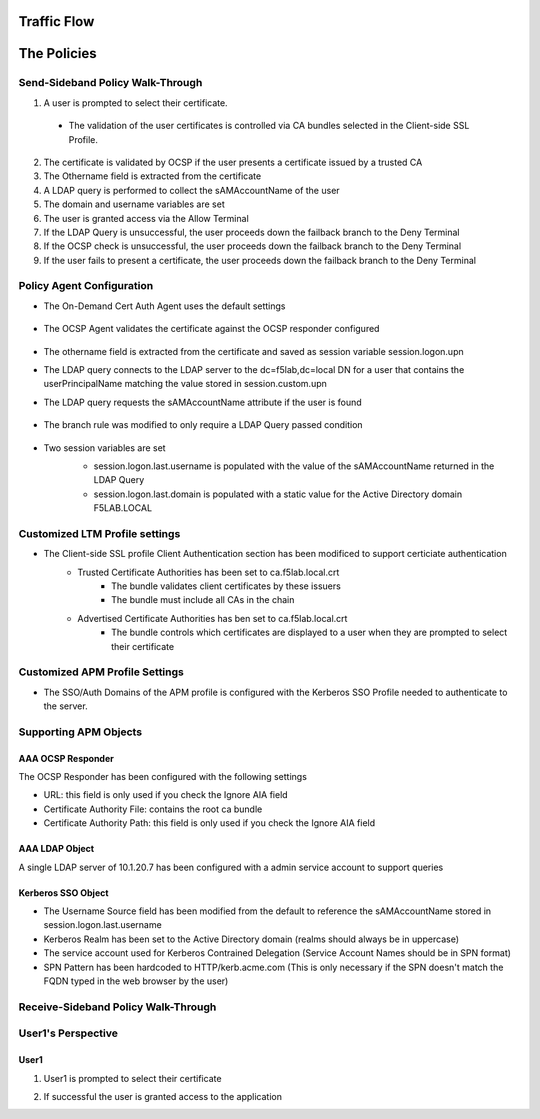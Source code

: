 

Traffic Flow
======================


The Policies
======================================================




Send-Sideband Policy Walk-Through
-------------------------------------

|image001|  

1. A user is prompted to select their certificate.  
  - The validation of the user certificates is controlled via CA bundles selected in the Client-side SSL Profile.                                            
2. The certificate is validated by OCSP if the user presents a certificate issued by a trusted CA
3. The Othername field is extracted from the certificate
4. A LDAP query is performed to collect the sAMAccountName of the user 
5. The domain and username variables are set
6. The user is granted access via the Allow Terminal
7. If the LDAP Query is unsuccessful, the user proceeds down the failback branch to the Deny Terminal
8. If the OCSP check is unsuccessful, the user proceeds down the failback branch to the Deny Terminal
9. If the user fails to present a certificate, the user proceeds down the failback branch to the Deny Terminal
                                       

                                                                                    



Policy Agent Configuration
----------------------------

- The On-Demand Cert Auth Agent uses the default settings                                                                   

   |image002|                                                                                   

- The OCSP Agent validates the certificate against the OCSP responder configured

   |image003|     

- The othername field is extracted from the certificate and saved as session variable session.logon.upn  

  |image004|

- The LDAP query connects to the LDAP server to the dc=f5lab,dc=local DN for a user that contains the userPrincipalName matching the value stored in session.custom.upn
- The LDAP query requests the sAMAccountName attribute if the user is found

   |image005|                                                                            

- The branch rule was modified to only require a LDAP Query passed condition

   |image006|

- Two session variables are set
   - session.logon.last.username is populated with the value of the sAMAccountName returned in the LDAP Query
   - session.logon.last.domain is populated with a static value for the Active Directory domain F5LAB.LOCAL
   
   |image007|               

                                                                               
Customized LTM Profile settings
---------------------------------

- The Client-side SSL profile Client Authentication section has been modificed to support certiciate authentication
   - Trusted Certificate Authorities has been set to ca.f5lab.local.crt
	   - The bundle validates client certificates by these issuers 
	   - The bundle must include all CAs in the chain
   - Advertised Certificate Authorities has ben set to ca.f5lab.local.crt
	   - The bundle controls which certificates are displayed to a user when they are prompted to select their certificate 

|image008|	   

Customized APM Profile Settings
----------------------------------

- The SSO/Auth Domains of the APM profile is configured with the Kerberos SSO Profile needed to authenticate to the server.

|image009| 


Supporting APM Objects
-----------------------

AAA OCSP Responder
^^^^^^^^^^^^^^^^^^^^^^^^

The OCSP Responder has been configured with the following settings

- URL: this field is only used if you check the Ignore AIA field  
- Certificate Authority File:  contains the root ca bundle
- Certificate Authority Path:  this field is only used if you check the Ignore AIA field                        

|image010|                                                                                   


                                                                               
AAA LDAP Object
^^^^^^^^^^^^^^^^^^

A single LDAP server of 10.1.20.7 has been configured with a admin service account to support queries                                                   

|image011|    

Kerberos SSO Object
^^^^^^^^^^^^^^^^^^^^^

- The Username Source field has been modified from the default to reference the sAMAccountName stored in session.logon.last.username
- Kerberos Realm has been set to the Active Directory domain (realms should always be in uppercase)
- The service account used for Kerberos Contrained Delegation (Service Account Names should be in SPN format)
- SPN Pattern has been hardcoded to HTTP/kerb.acme.com (This is only necessary if the SPN doesn't match the FQDN typed in the web browser by the user)                                                

|image014| 
                                                                               
Receive-Sideband Policy Walk-Through
-------------------------------------


User1's Perspective
-------------------------------------

User1
^^^^^^

#. User1 is prompted to select their certificate

   |image012|

#. If successful the user is granted access to the application

   |image013|


.. |image001| image:: media/001.png
.. |image002| image:: media/002.png
.. |image003| image:: media/003.png
.. |image004| image:: media/004.png
.. |image005| image:: media/005.png
.. |image006| image:: media/006.png
.. |image007| image:: media/007.png
.. |image008| image:: media/008.png
.. |image009| image:: media/009.png
.. |image010| image:: media/010.png
.. |image011| image:: media/011.png
.. |image012| image:: media/012.png
.. |image013| image:: media/013.png
.. |image014| image:: media/014.png
.. |image015| image:: media/015.png
.. |image016| image:: media/016.png
.. |image017| image:: media/017.png

   

